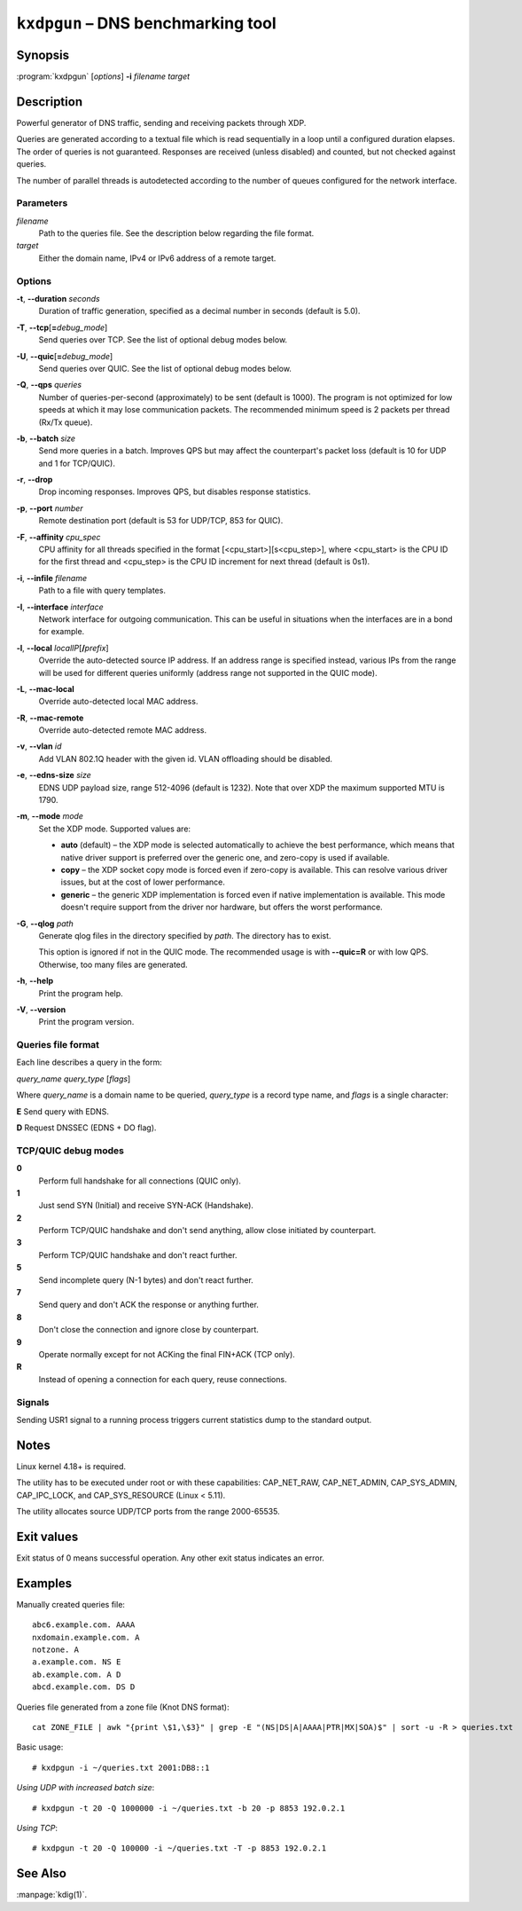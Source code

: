 .. highlight:: none

``kxdpgun`` – DNS benchmarking tool
===================================

Synopsis
--------

:program:`kxdpgun` [*options*] **-i** *filename* *target*

Description
-----------

Powerful generator of DNS traffic, sending and receiving packets through XDP.

Queries are generated according to a textual file which is read sequentially
in a loop until a configured duration elapses. The order of queries is not
guaranteed. Responses are received (unless disabled) and counted, but not
checked against queries.

The number of parallel threads is autodetected according to the number of queues
configured for the network interface.

Parameters
..........

*filename*
  Path to the queries file. See the description below regarding the file format.

*target*
  Either the domain name, IPv4 or IPv6 address of a remote target.

Options
.......

**-t**, **--duration** *seconds*
  Duration of traffic generation, specified as a decimal number in seconds
  (default is 5.0).

**-T**, **--tcp**\[\ **=**\ *debug_mode*\]
  Send queries over TCP. See the list of optional debug modes below.

**-U**, **--quic**\[\ **=**\ *debug_mode*\]
  Send queries over QUIC. See the list of optional debug modes below.

**-Q**, **--qps** *queries*
  Number of queries-per-second (approximately) to be sent (default is 1000).
  The program is not optimized for low speeds at which it may lose
  communication packets. The recommended minimum speed is 2 packets per thread
  (Rx/Tx queue).

**-b**, **--batch** *size*
  Send more queries in a batch. Improves QPS but may affect the counterpart's
  packet loss (default is 10 for UDP and 1 for TCP/QUIC).

**-r**, **--drop**
  Drop incoming responses. Improves QPS, but disables response statistics.

**-p**, **--port** *number*
  Remote destination port (default is 53 for UDP/TCP, 853 for QUIC).

**-F**, **--affinity** *cpu_spec*
  CPU affinity for all threads specified in the format [<cpu_start>][s<cpu_step>],
  where <cpu_start> is the CPU ID for the first thread and <cpu_step> is the
  CPU ID increment for next thread (default is 0s1).

**-i**, **--infile** *filename*
  Path to a file with query templates.

**-I**, **--interface** *interface*
  Network interface for outgoing communication. This can be useful in situations
  when the interfaces are in a bond for example.

**-l**, **--local** *localIP*\ [**/**\ *prefix*]
  Override the auto-detected source IP address. If an address range is specified
  instead, various IPs from the range will be used for different queries uniformly
  (address range not supported in the QUIC mode).

**-L**, **--mac-local**
  Override auto-detected local MAC address.

**-R**, **--mac-remote**
  Override auto-detected remote MAC address.

**-v**, **--vlan** *id*
  Add VLAN 802.1Q header with the given id. VLAN offloading should be disabled.

**-e**, **--edns-size** *size*
  EDNS UDP payload size, range 512-4096 (default is 1232). Note that over XDP
  the maximum supported MTU is 1790.

**-m**, **--mode** *mode*
  Set the XDP mode. Supported values are:

  - **auto** (default) – the XDP mode is selected automatically to achieve
    the best performance, which means that native driver support is preferred
    over the generic one, and zero-copy is used if available.

  - **copy** – the XDP socket copy mode is forced even if zero-copy
    is available. This can resolve various driver issues, but at the cost
    of lower performance.

  - **generic** – the generic XDP implementation is forced even if native
    implementation is available. This mode doesn't require support from the
    driver nor hardware, but offers the worst performance.

**-G**, **--qlog** *path*
  Generate qlog files in the directory specified by *path*. The directory
  has to exist.

  This option is ignored if not in the QUIC mode. The recommended usage is
  with **--quic=R** or with low QPS. Otherwise, too many files are generated.

**-h**, **--help**
  Print the program help.

**-V**, **--version**
  Print the program version.

Queries file format
...................

Each line describes a query in the form:

*query_name* *query_type* [*flags*]

Where *query_name* is a domain name to be queried, *query_type* is a record type
name, and *flags* is a single character:

**E** Send query with EDNS.

**D** Request DNSSEC (EDNS + DO flag).

TCP/QUIC debug modes
....................

**0**
  Perform full handshake for all connections (QUIC only).

**1**
  Just send SYN (Initial) and receive SYN-ACK (Handshake).

**2**
  Perform TCP/QUIC handshake and don't send anything, allow close initiated by counterpart.

**3**
  Perform TCP/QUIC handshake and don't react further.

**5**
  Send incomplete query (N-1 bytes) and don't react further.

**7**
  Send query and don't ACK the response or anything further.

**8**
  Don't close the connection and ignore close by counterpart.

**9**
  Operate normally except for not ACKing the final FIN+ACK (TCP only).

**R**
  Instead of opening a connection for each query, reuse connections.

Signals
.......

Sending USR1 signal to a running process triggers current statistics dump
to the standard output.

Notes
-----

Linux kernel 4.18+ is required.

The utility has to be executed under root or with these capabilities:
CAP_NET_RAW, CAP_NET_ADMIN, CAP_SYS_ADMIN, CAP_IPC_LOCK, and CAP_SYS_RESOURCE
(Linux < 5.11).

The utility allocates source UDP/TCP ports from the range 2000-65535.

Exit values
-----------

Exit status of 0 means successful operation. Any other exit status indicates
an error.

Examples
--------

Manually created queries file::

  abc6.example.com. AAAA
  nxdomain.example.com. A
  notzone. A
  a.example.com. NS E
  ab.example.com. A D
  abcd.example.com. DS D

Queries file generated from a zone file (Knot DNS format)::

  cat ZONE_FILE | awk "{print \$1,\$3}" | grep -E "(NS|DS|A|AAAA|PTR|MX|SOA)$" | sort -u -R > queries.txt

Basic usage::

  # kxdpgun -i ~/queries.txt 2001:DB8::1

*Using UDP with increased batch size*::

  # kxdpgun -t 20 -Q 1000000 -i ~/queries.txt -b 20 -p 8853 192.0.2.1

*Using TCP*::

  # kxdpgun -t 20 -Q 100000 -i ~/queries.txt -T -p 8853 192.0.2.1

See Also
--------

:manpage:`kdig(1)`.
